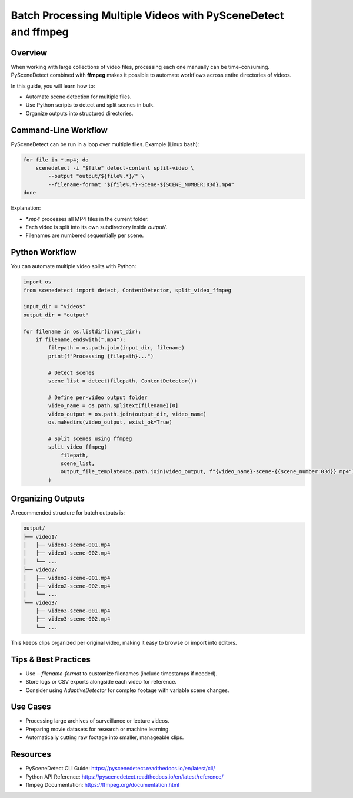 Batch Processing Multiple Videos with PySceneDetect and ffmpeg
==============================================================

Overview
--------

When working with large collections of video files, processing each one manually can be time-consuming.  
PySceneDetect combined with **ffmpeg** makes it possible to automate workflows across entire directories of videos.

In this guide, you will learn how to:

- Automate scene detection for multiple files.
- Use Python scripts to detect and split scenes in bulk.
- Organize outputs into structured directories.

Command-Line Workflow
---------------------

PySceneDetect can be run in a loop over multiple files.  
Example (Linux bash):

.. code-block:: bash

   for file in *.mp4; do
       scenedetect -i "$file" detect-content split-video \
           --output "output/${file%.*}/" \
           --filename-format "${file%.*}-Scene-${SCENE_NUMBER:03d}.mp4"
   done

Explanation:

- `*.mp4` processes all MP4 files in the current folder.
- Each video is split into its own subdirectory inside `output/`.
- Filenames are numbered sequentially per scene.

Python Workflow
---------------

You can automate multiple video splits with Python:

.. code-block:: python

   import os
   from scenedetect import detect, ContentDetector, split_video_ffmpeg

   input_dir = "videos"
   output_dir = "output"

   for filename in os.listdir(input_dir):
       if filename.endswith(".mp4"):
           filepath = os.path.join(input_dir, filename)
           print(f"Processing {filepath}...")

           # Detect scenes
           scene_list = detect(filepath, ContentDetector())

           # Define per-video output folder
           video_name = os.path.splitext(filename)[0]
           video_output = os.path.join(output_dir, video_name)
           os.makedirs(video_output, exist_ok=True)

           # Split scenes using ffmpeg
           split_video_ffmpeg(
               filepath,
               scene_list,
               output_file_template=os.path.join(video_output, f"{video_name}-scene-{{scene_number:03d}}.mp4")
           )

Organizing Outputs
------------------

A recommended structure for batch outputs is:

.. code-block::

   output/
   ├── video1/
   │   ├── video1-scene-001.mp4
   │   ├── video1-scene-002.mp4
   │   └── ...
   ├── video2/
   │   ├── video2-scene-001.mp4
   │   ├── video2-scene-002.mp4
   │   └── ...
   └── video3/
       ├── video3-scene-001.mp4
       ├── video3-scene-002.mp4
       └── ...

This keeps clips organized per original video, making it easy to browse or import into editors.

Tips & Best Practices
---------------------

- Use `--filename-format` to customize filenames (include timestamps if needed).
- Store logs or CSV exports alongside each video for reference.
- Consider using `AdaptiveDetector` for complex footage with variable scene changes.

Use Cases
---------

- Processing large archives of surveillance or lecture videos.
- Preparing movie datasets for research or machine learning.
- Automatically cutting raw footage into smaller, manageable clips.

Resources
---------

- PySceneDetect CLI Guide: https://pyscenedetect.readthedocs.io/en/latest/cli/
- Python API Reference: https://pyscenedetect.readthedocs.io/en/latest/reference/
- ffmpeg Documentation: https://ffmpeg.org/documentation.html
